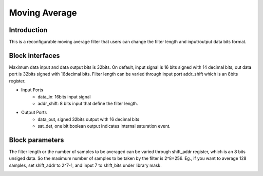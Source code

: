 .. _MovingAverage:

===================================
Moving Average
===================================
Introduction
************
This is a reconfigurable moving average filter that users can change the filter length and input/output data bits format. 

.. image:: ../figs/movingaverage.PNG
     :width: 200
     :alt: Alternative text

Block interfaces
****************
Maximum data input and data output bits is 32bits. On default, input signal is 16 bits signed with 14 decimal bits, out data port is 32bits signed with 16decimal bits. 
Filter length can be varied through input port addr_shift which is an 8bits register.

* Input Ports
   * data_in: 16bits input signal
   * addr_shift: 8 bits input that define the fliter length.
   
* Output Ports
   * data_out, signed 32bits output with 16 decimal bits
   * sat_det, one bit boolean output indicates internal saturation event.
      
Block parameters
****************

The filter length or the number of samples to be averaged can be varied through shift_addr register, which is an 8 bits unsiged data. So the maximum number of samples to be taken by the filter is 2^8=256. Eg., if you want to average 128 samples, set shift_addr to 2^7-1, and input 7 to shift_bits under library mask.

.. image:: ../figs/movingaverage_mask.PNG
     :width: 400
     :alt: Alternative text
     
